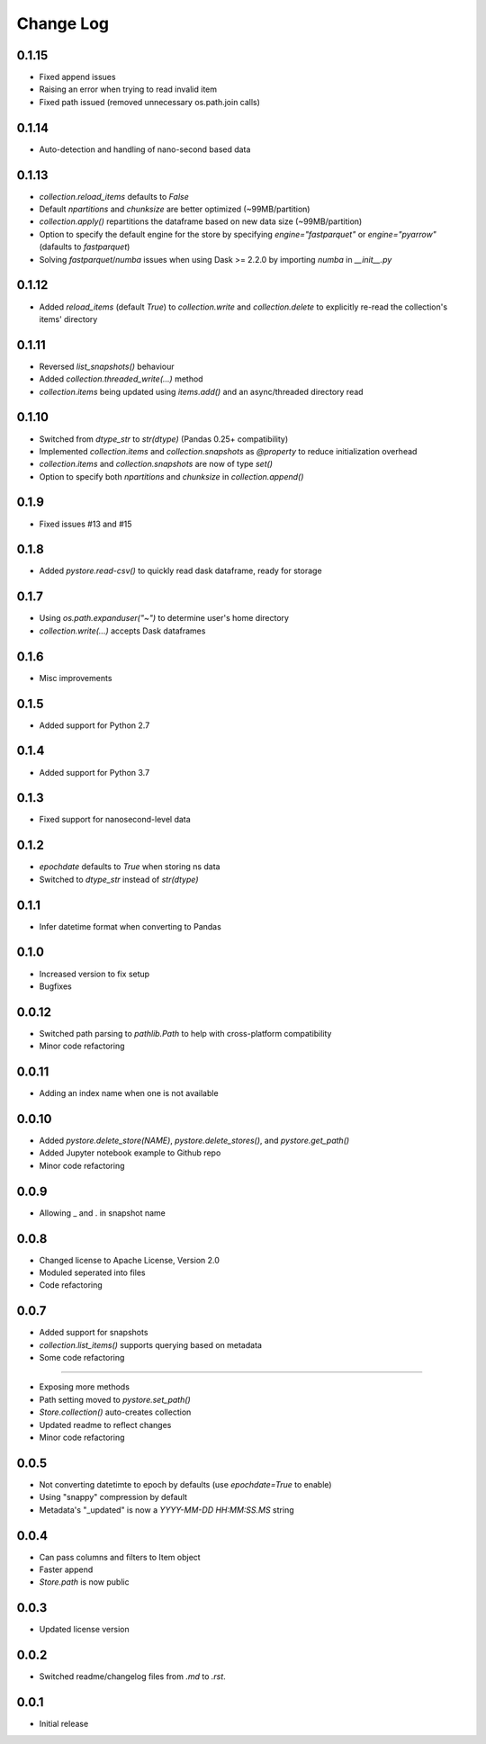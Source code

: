 Change Log
===========

0.1.15
------
- Fixed append issues
- Raising an error when trying to read invalid item
- Fixed path issued (removed unnecessary os.path.join calls)

0.1.14
------
- Auto-detection and handling of nano-second based data

0.1.13
------
- `collection.reload_items` defaults to `False`
- Default `npartitions` and `chunksize` are better optimized (~99MB/partition)
- `collection.apply()` repartitions the dataframe based on new data size (~99MB/partition)
- Option to specify the default engine for the store by specifying `engine="fastparquet"` or `engine="pyarrow"` (dafaults to `fastparquet`)
- Solving `fastparquet`/`numba` issues when using Dask >= 2.2.0 by importing `numba` in `__init__.py`

0.1.12
------
- Added `reload_items` (default `True`) to `collection.write` and `collection.delete` to explicitly re-read the collection's items' directory

0.1.11
------
- Reversed `list_snapshots()` behaviour
- Added `collection.threaded_write(...)` method
- `collection.items` being updated using `items.add()` and an async/threaded directory read

0.1.10
------
- Switched from `dtype_str` to `str(dtype)` (Pandas 0.25+ compatibility)
- Implemented `collection.items` and `collection.snapshots` as `@property` to reduce initialization overhead
- `collection.items` and `collection.snapshots` are now of type `set()`
- Option to specify both `npartitions` and `chunksize` in `collection.append()`

0.1.9
------
- Fixed issues #13 and #15

0.1.8
------
- Added `pystore.read-csv()` to quickly read dask dataframe, ready for storage

0.1.7
------
- Using `os.path.expanduser("~")` to determine user's home directory
- `collection.write(...)` accepts Dask dataframes

0.1.6
------
- Misc improvements

0.1.5
------

- Added support for Python 2.7

0.1.4
------

- Added support for Python 3.7

0.1.3
------

- Fixed support for nanosecond-level data

0.1.2
------

- `epochdate` defaults to `True` when storing ns data
- Switched to `dtype_str` instead of `str(dtype)`

0.1.1
------

- Infer datetime format when converting to Pandas

0.1.0
------

- Increased version to fix setup
- Bugfixes

0.0.12
------

- Switched path parsing to `pathlib.Path` to help with cross-platform compatibility
- Minor code refactoring

0.0.11
------

-  Adding an index name when one is not available

0.0.10
------

- Added `pystore.delete_store(NAME)`, `pystore.delete_stores()`, and `pystore.get_path()`
- Added Jupyter notebook example to Github repo
- Minor code refactoring

0.0.9
-----

- Allowing _ and . in snapshot name

0.0.8
-----

- Changed license to Apache License, Version 2.0
- Moduled seperated into files
- Code refactoring

0.0.7
-----

- Added support for snapshots
- `collection.list_items()` supports querying based on metadata
- Some code refactoring

-----

- Exposing more methods
- Path setting moved to `pystore.set_path()`
- `Store.collection()` auto-creates collection
- Updated readme to reflect changes
- Minor code refactoring


0.0.5
-----

- Not converting datetimte to epoch by defaults (use `epochdate=True` to enable)
- Using "snappy" compression by default
- Metadata's "_updated" is now a `YYYY-MM-DD HH:MM:SS.MS` string

0.0.4
-----

* Can pass columns and filters to Item object
* Faster append
* `Store.path` is now public

0.0.3
-----

* Updated license version

0.0.2
-----

* Switched readme/changelog files from `.md` to `.rst`.

0.0.1
-----

* Initial release
